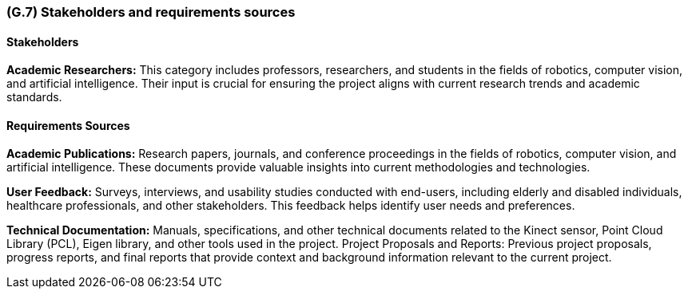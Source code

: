 [#g7,reftext=G.7]
=== (G.7) Stakeholders and requirements sources

ifdef::env-draft[]
TIP: _Groups of people who can affect the project or be affected by it, and other places to consider for information about the project and system. It lists stakeholders and other requirements sources. It should define stakeholders as categories of people, not individuals, even if such individuals are known at the time of writing. The main goal of chapter <<g7>> is to avoid forgetting any category of people whose input is relevant to the project. It also lists documents and other information that the project, aside from soliciting input from stakeholders, can consult for requirements information._  <<BM22>>
endif::[]

==== Stakeholders

*Academic Researchers:* This category includes professors, researchers, and students in the fields of robotics, computer vision, and artificial intelligence. Their input is crucial for ensuring the project aligns with current research trends and academic standards.

==== Requirements Sources

*Academic Publications:* Research papers, journals, and conference proceedings in the fields of robotics, computer vision, and artificial intelligence. These documents provide valuable insights into current methodologies and technologies.

*User Feedback:* Surveys, interviews, and usability studies conducted with end-users, including elderly and disabled individuals, healthcare professionals, and other stakeholders. This feedback helps identify user needs and preferences.

*Technical Documentation:* Manuals, specifications, and other technical documents related to the Kinect sensor, Point Cloud Library (PCL), Eigen library, and other tools used in the project. Project Proposals and Reports: Previous project proposals, progress reports, and final reports that provide context and background information relevant to the current project.